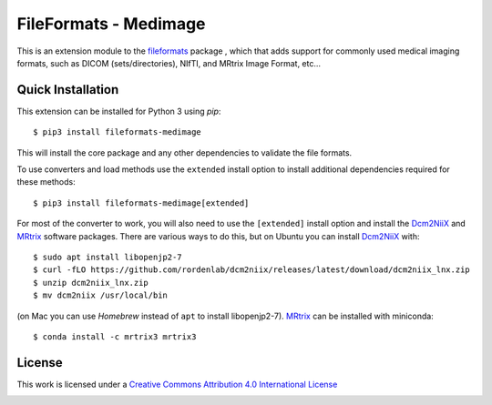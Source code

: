 FileFormats - Medimage
======================
.. image:: https://github.com/ArcanaFramework/fileformats-medimage/actions/workflows/tests.yml/badge.svg
   :target: https://github.com/ArcanaFramework/fileformats-medimage/actions/workflows/tests.yml
.. image:: https://codecov.io/gh/ArcanaFramework/fileformats-medimage/branch/main/graph/badge.svg?token=UIS0OGPST7
   :target: https://codecov.io/gh/ArcanaFramework/fileformats-medimage
.. image:: https://img.shields.io/pypi/pyversions/fileformats-medimage.svg
   :target: https://pypi.python.org/pypi/fileformats-medimage/
   :alt: Supported Python versions
.. image:: https://img.shields.io/pypi/v/fileformats-medimage.svg
   :target: https://pypi.python.org/pypi/fileformats-medimage/
   :alt: Latest Version

This is an extension module to the `fileformats <https://github.com/ArcanaFramework/fileformats>`__ package
, which that adds support for commonly used medical imaging formats, such as DICOM (sets/directories),
NIfTI, and MRtrix Image Format, etc...

Quick Installation
------------------

This extension can be installed for Python 3 using *pip*::

    $ pip3 install fileformats-medimage

This will install the core package and any other dependencies to validate the file formats.

To use converters and load methods use the ``extended`` install option to install additional
dependencies required for these methods::

    $ pip3 install fileformats-medimage[extended]

For most of the converter to work, you will also need to use the ``[extended]`` install option and
install the Dcm2NiiX_ and MRtrix_ software packages. There are various ways to do this, but on
Ubuntu you can install Dcm2NiiX_ with::

   $ sudo apt install libopenjp2-7
   $ curl -fLO https://github.com/rordenlab/dcm2niix/releases/latest/download/dcm2niix_lnx.zip
   $ unzip dcm2niix_lnx.zip
   $ mv dcm2niix /usr/local/bin

(on Mac you can use `Homebrew` instead of ``apt`` to install libopenjp2-7). MRtrix_ can
be installed with miniconda::

   $ conda install -c mrtrix3 mrtrix3


License
-------

This work is licensed under a
`Creative Commons Attribution 4.0 International License <http://creativecommons.org/licenses/by/4.0/>`__

.. image:: https://i.creativecommons.org/l/by/4.0/88x31.png
  :target: http://creativecommons.org/licenses/by/4.0/
  :alt: Creative Commons Attribution 4.0 International License


.. _Dcm2NiiX: https://github.com/rordenlab/dcm2niix
.. _MRtrix: https://mrtrix.readthedocs.io/en/latest/
